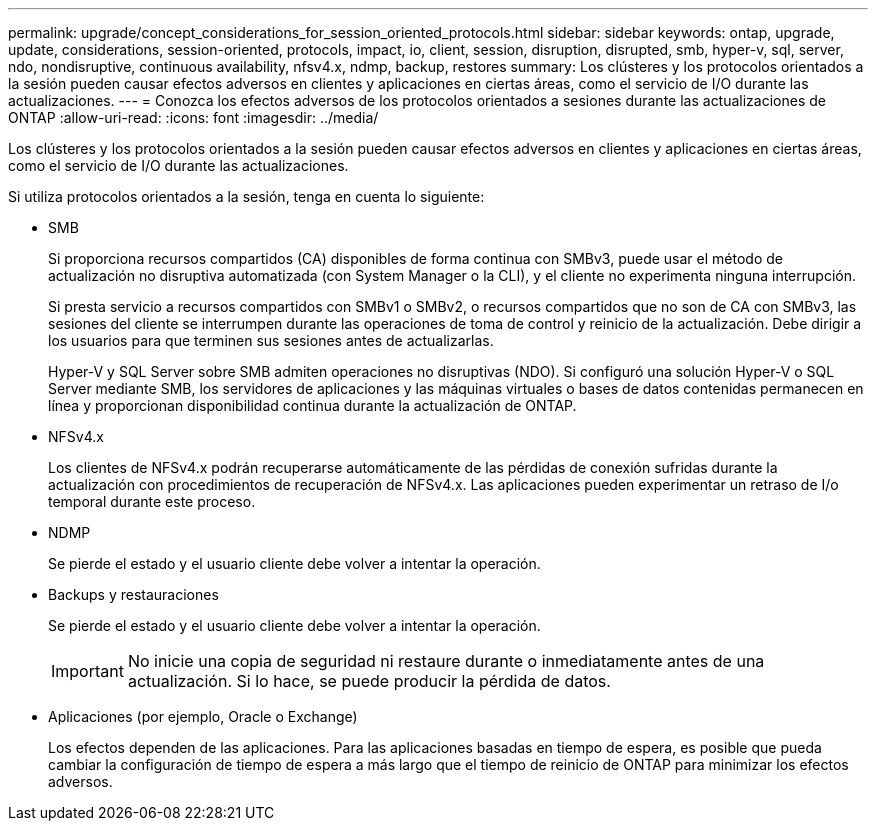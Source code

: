 ---
permalink: upgrade/concept_considerations_for_session_oriented_protocols.html 
sidebar: sidebar 
keywords: ontap, upgrade, update, considerations, session-oriented, protocols, impact, io, client, session, disruption, disrupted, smb, hyper-v, sql, server, ndo, nondisruptive, continuous availability, nfsv4.x, ndmp, backup, restores 
summary: Los clústeres y los protocolos orientados a la sesión pueden causar efectos adversos en clientes y aplicaciones en ciertas áreas, como el servicio de I/O durante las actualizaciones. 
---
= Conozca los efectos adversos de los protocolos orientados a sesiones durante las actualizaciones de ONTAP
:allow-uri-read: 
:icons: font
:imagesdir: ../media/


[role="lead"]
Los clústeres y los protocolos orientados a la sesión pueden causar efectos adversos en clientes y aplicaciones en ciertas áreas, como el servicio de I/O durante las actualizaciones.

Si utiliza protocolos orientados a la sesión, tenga en cuenta lo siguiente:

* SMB
+
Si proporciona recursos compartidos (CA) disponibles de forma continua con SMBv3, puede usar el método de actualización no disruptiva automatizada (con System Manager o la CLI), y el cliente no experimenta ninguna interrupción.

+
Si presta servicio a recursos compartidos con SMBv1 o SMBv2, o recursos compartidos que no son de CA con SMBv3, las sesiones del cliente se interrumpen durante las operaciones de toma de control y reinicio de la actualización. Debe dirigir a los usuarios para que terminen sus sesiones antes de actualizarlas.

+
Hyper-V y SQL Server sobre SMB admiten operaciones no disruptivas (NDO). Si configuró una solución Hyper-V o SQL Server mediante SMB, los servidores de aplicaciones y las máquinas virtuales o bases de datos contenidas permanecen en línea y proporcionan disponibilidad continua durante la actualización de ONTAP.

* NFSv4.x
+
Los clientes de NFSv4.x podrán recuperarse automáticamente de las pérdidas de conexión sufridas durante la actualización con procedimientos de recuperación de NFSv4.x. Las aplicaciones pueden experimentar un retraso de I/o temporal durante este proceso.

* NDMP
+
Se pierde el estado y el usuario cliente debe volver a intentar la operación.

* Backups y restauraciones
+
Se pierde el estado y el usuario cliente debe volver a intentar la operación.

+

IMPORTANT: No inicie una copia de seguridad ni restaure durante o inmediatamente antes de una actualización. Si lo hace, se puede producir la pérdida de datos.

* Aplicaciones (por ejemplo, Oracle o Exchange)
+
Los efectos dependen de las aplicaciones. Para las aplicaciones basadas en tiempo de espera, es posible que pueda cambiar la configuración de tiempo de espera a más largo que el tiempo de reinicio de ONTAP para minimizar los efectos adversos.


